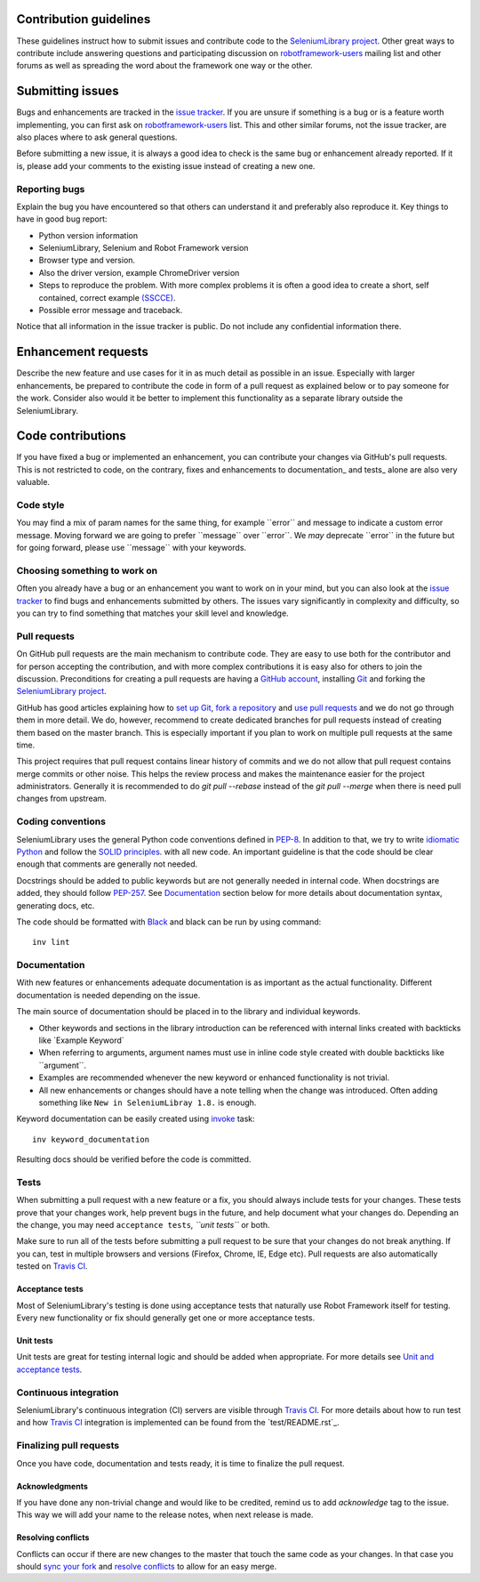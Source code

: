 Contribution guidelines
=======================

These guidelines instruct how to submit issues and contribute code to
the `SeleniumLibrary project`_. Other great ways to contribute include
answering questions and participating discussion on `robotframework-users`_
mailing list and other forums as well as spreading the word about the
framework one way or the other.

Submitting issues
=================

Bugs and enhancements are tracked in the `issue tracker`_.
If you are unsure if something is a bug or is a feature worth
implementing, you can first ask on `robotframework-users`_ list. This and
other similar forums, not the issue tracker, are also places where to ask
general questions.

Before submitting a new issue, it is always a good idea to check is the
same bug or enhancement already reported. If it is, please add your
comments to the existing issue instead of creating a new one.

Reporting bugs
--------------

Explain the bug you have encountered so that others can understand it
and preferably also reproduce it. Key things to have in good bug report:

-  Python version information
-  SeleniumLibrary, Selenium and Robot Framework version
-  Browser type and version.
-  Also the driver version, example ChromeDriver version
-  Steps to reproduce the problem. With more complex problems it is
   often a good idea to create a short, self contained, correct example
   `(SSCCE)`_.
-  Possible error message and traceback.

Notice that all information in the issue tracker is public. Do not
include any confidential information there.

Enhancement requests
====================

Describe the new feature and use cases for it in as much detail as
possible in an issue. Especially with larger enhancements, be prepared to
contribute the code in form of a pull request as explained below or to
pay someone for the work. Consider also would it be better to implement this
functionality as a separate library outside the SeleniumLibrary.

Code contributions
==================

If you have fixed a bug or implemented an enhancement, you can
contribute your changes via GitHub's pull requests. This is not
restricted to code, on the contrary, fixes and enhancements to
documentation\_ and tests\_ alone are also very valuable.

Code style
----------

You may find a mix of param names for the same thing, for example \`\`error\`\` and
message to indicate a custom error message. Moving forward we are going to
prefer \`\`message\`\` over \`\`error\`\`. We *may* deprecate \`\`error\`\` in the future but for
going forward, please use \`\`message\`\` with your keywords.

Choosing something to work on
-----------------------------

Often you already have a bug or an enhancement you want to work on in
your mind, but you can also look at the `issue tracker`_ to find bugs and
enhancements submitted by others. The issues vary significantly in complexity
and difficulty, so you can try to find something that matches your skill
level and knowledge.

Pull requests
-------------

On GitHub pull requests are the main mechanism to contribute code. They
are easy to use both for the contributor and for person accepting the
contribution, and with more complex contributions it is easy also for
others to join the discussion. Preconditions for creating a pull
requests are having a `GitHub account`_, installing `Git`_ and forking the
`SeleniumLibrary project`_.

GitHub has good articles explaining how to `set up Git`_, `fork a repository`_
and `use pull requests`_ and we do not go through them in more detail.
We do, however, recommend to create dedicated branches for pull requests
instead of creating them based on the master branch. This is especially
important if you plan to work on multiple pull requests at the same time.

This project requires that pull request contains linear history of commits and
we do not allow that pull request contains merge commits or other noise. This helps
the review process and makes the maintenance easier for the project administrators.
Generally it is recommended to do `git pull --rebase`  instead of the `git pull --merge`
when there is need pull changes from upstream.

Coding conventions
------------------

SeleniumLibrary uses the general Python code conventions defined in
`PEP-8`_. In addition to that, we try to write `idiomatic Python`_
and follow the `SOLID principles`_. with all new code. An important guideline
is that the code should be clear enough that comments are generally not needed.

Docstrings should be added to public keywords but are not generally
needed in internal code. When docstrings are added, they should follow
`PEP-257`_. See `Documentation`_ section below for more details about
documentation syntax, generating docs, etc.

The code should be formatted with `Black`_ and black can be run by using
command::

    inv lint

Documentation
-------------

With new features or enhancements adequate documentation is as important
as the actual functionality. Different documentation is needed depending
on the issue.

The main source of documentation should be placed in to the library and
individual keywords.

-  Other keywords and sections in the library introduction can be
   referenced with internal links created with backticks like \`Example
   Keyword\`

-  When referring to arguments, argument names must use in inline code
   style created with double backticks like \`\`argument\`\`.

-  Examples are recommended whenever the new keyword or enhanced
   functionality is not trivial.

-  All new enhancements or changes should have a note telling when the
   change was introduced. Often adding something like
   ``New in SeleniumLibray 1.8.`` is enough.

Keyword documentation can be easily created using `invoke`_ task::

    inv keyword_documentation

Resulting docs should be verified before the code is committed.

Tests
-----

When submitting a pull request with a new feature or a fix, you should
always include tests for your changes. These tests prove that your
changes work, help prevent bugs in the future, and help document what
your changes do. Depending an the change, you may need
``acceptance tests``\ *, ``unit tests``* or both.

Make sure to run all of the tests before submitting a pull request to be
sure that your changes do not break anything. If you can, test in
multiple browsers and versions (Firefox, Chrome, IE, Edge etc). Pull requests
are also automatically tested on `Travis CI`_.

Acceptance tests
~~~~~~~~~~~~~~~~

Most of SeleniumLibrary's testing is done using acceptance tests that
naturally use Robot Framework itself for testing. Every new
functionality or fix should generally get one or more acceptance tests.

Unit tests
~~~~~~~~~~

Unit tests are great for testing internal logic and should be added when
appropriate. For more details see `Unit and acceptance
tests <https://github.com/robotframework/SeleniumLibrary/blob/master/BUILD.rst#unit-and-acceptance-tests%3E>`__.

Continuous integration
----------------------

SeleniumLibrary's continuous integration (CI) servers are visible through
`Travis CI`_. For more details about how to run test and how `Travis CI`_
integration is implemented can be found from the `test/README.rst`_.

Finalizing pull requests
------------------------

Once you have code, documentation and tests ready, it is time to
finalize the pull request.

Acknowledgments
~~~~~~~~~~~~~~~

If you have done any non-trivial change and would like to be credited,
remind us to add `acknowledge` tag to the issue. This way we will add
your name to the release notes, when next release is made.

Resolving conflicts
~~~~~~~~~~~~~~~~~~~

Conflicts can occur if there are new changes to the master that touch
the same code as your changes. In that case you should
`sync your fork`_ and `resolve conflicts`_ to allow for an easy merge.

.. _SeleniumLibrary project: https://github.com/robotframework/SeleniumLibrary
.. _robotframework-users: http://groups.google.com/group/robotframework-users
.. _issue tracker: https://github.com/robotframework/SeleniumLibrary/issues
.. _(SSCCE): http://sscce.org
.. _GitHub account: https://github.com/
.. _Git: https://git-scm.com
.. _set up Git: https://help.github.com/articles/set-up-git/
.. _fork a repository: https://help.github.com/articles/fork-a-repo/
.. _use pull requests: https://help.github.com/articles/using-pull-requests
.. _PEP-8: https://www.python.org/dev/peps/pep-0008/
.. _idiomatic Python: http://python.net/~goodger/projects/pycon/2007/idiomatic/handout.html
.. _SOLID principles: https://en.wikipedia.org/wiki/SOLID_(object-oriented_design)
.. _PEP-257: https://www.python.org/dev/peps/pep-0257/
.. _invoke: http://www.pyinvoke.org/
.. _Travis CI: https://travis-ci.org/robotframework/SeleniumLibrary
.. _test/README.rst`: https://github.com/robotframework/SeleniumLibrary/blob/master/test/README.rst
.. _sync your fork: https://help.github.com/articles/syncing-a-fork/
.. _resolve conflicts: https://help.github.com/articles/resolving-a-merge-conflict-from-the-command-line
.. _Black: https://github.com/psf/black